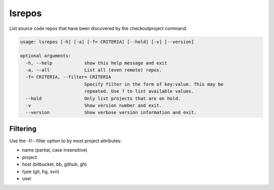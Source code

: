 lsrepos
=======

List source code repos that have been discovered by the checkoutproject command.

..  code-block:: none

    usage: lsrepos [-h] [-a] [-f= CRITERIA] [--hold] [-v] [--version]

    optional arguments:
      -h, --help            show this help message and exit
      -a, --all             List all (even remote) repos.
      -f= CRITERIA, --filter= CRITERIA
                            Specify filter in the form of key:value. This may be
                            repeated. Use ? to list available values.
      --hold                Only list projects that are on hold.
      -v                    Show version number and exit.
      --version             Show verbose version information and exit.

Filtering
---------

Use the -f/--filter option to by most project attributes:

- name (partial, case insensitive)
- project
- host (bitbucket, bb, github, gh)
- type (git, hg, svn)
- user